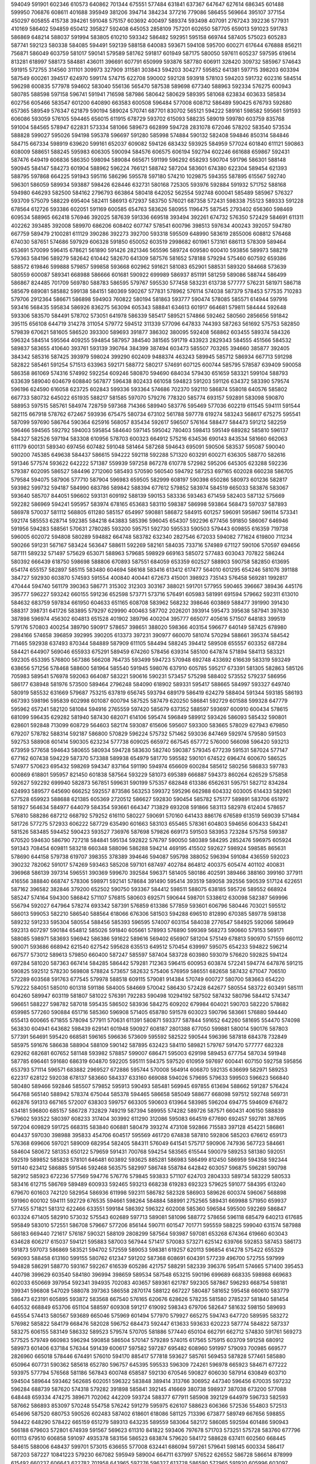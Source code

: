 594049
591901
602346
610573
640862
701344
675551
577484
631841
637367
647647
627614
686345
601488
599950
706876
608611
401688
395949
381206
394714
384234
377216
779086
586455
569664
395107
377154
450297
605855
415738
394261
591048
575157
603692
400497
589374
593498
407091
2767243
392236
577931
410169
586402
594859
650412
395827
592408
645053
2858109
757201
602650
587705
659013
591023
591783
586869
648214
588037
591994
583805
610210
593342
586482
592951
595158
669744
587405
575023
605283
587741
592123
580338
584085
594491
592139
588158
640083
593671
594108
595700
600271
617644
676888
856211
756871
586049
603759
581017
590141
579589
581762
591817
601949
587175
580050
597611
605237
597595
619614
813281
618997
588173
584881
436011
396691
607791
650999
593876
587780
606911
328420
309732
585967
574643
591915
572755
314560
311101
309973
327909
311581
303843
594203
304277
595852
641381
597715
398203
603394
587549
600261
394517
624970
599174
574715
622708
590002
592128
593918
578103
594203
591732
602316
584514
596298
600835
577978
594602
583040
556136
565470
587538
589698
677340
588963
592334
576275
600943
580785
588598
597158
596741
591941
716598
587986
580642
580629
589395
581068
623834
603633
585834
602756
605466
583547
601200
640890
663583
600508
596484
577008
608712
586489
590425
676793
592680
657365
589549
576347
621879
590194
589024
570741
687701
830702
565121
594222
589161
598582
595661
591593
606086
593059
576105
594465
656015
611915
678729
593702
615093
588235
589019
599780
603759
835768
591004
584565
578947
622831
573334
581066
589673
662899
594728
2831078
672046
578202
583540
573534
588828
599027
595026
594198
595378
596697
591280
585998
574884
590132
582408
594846
850314
584846
584715
667334
598919
639620
599161
652037
609082
594126
683432
593925
584959
577024
601840
611121
590863
608009
588651
588245
595983
606305
590094
584576
606575
606194
592794
602246
661688
659867
592431
587476
649419
606836
586350
598094
589084
665671
591199
596292
658293
590704
591796
586301
588148
590945
584147
584273
601904
588962
596224
766121
588742
587204
583601
674380
622304
589454
621393
588795
597868
664225
591943
595116
586296
595578
597180
574210
1029875
594355
587895
615567
592740
596301
586059
589934
593887
598426
628446
632731
580168
725305
593976
592884
591932
571752
588168
594980
646293
582500
584162
2796793
663864
580418
642052
562554
592748
600041
585489
585967
576327
593709
575079
588229
695404
582411
586913
672937
583750
576021
687358
572431
598338
755123
589333
591228
678564
612726
593386
602051
591169
600585
654763
583626
580955
1196475
587545
2793402
656360
598469
609534
588965
662418
576946
392025
587639
591336
669518
393494
392261
674732
576350
572429
584691
611311
402262
393485
392008
589970
686206
608402
607747
578541
600796
398513
597634
400243
392057
594780
667759
589479
2100281
611129
390286
392273
392700
593318
595509
648990
583619
2855006
608812
576468
674030
587651
574686
597929
606328
591850
650052
603519
2998682
601961
573161
686113
578309
589464
653691
570099
596415
678621
561890
591426
2821346
565596
589724
609580
600410
593856
589973
588219
579363
584196
589279
582642
610442
582670
641309
587576
581652
578188
579294
575460
607592
659386
588572
619846
599888
579857
599858
593668
602962
591621
581083
652901
588531
589320
584668
573639
580559
600087
589341
668988
586666
601681
590922
699989
586937
851191
581259
589086
588744
586499
586867
824485
701709
569780
588783
586595
579767
595530
577458
583231
613738
577777
576231
581971
586718
585679
689081
585882
599138
584151
580369
590267
577831
578962
576114
574038
587379
578453
577535
710283
579706
2912364
586671
586898
594903
760822
580194
581863
593777
590474
578085
585571
614944
597916
593416
568435
595834
586926
836275
563094
605343
588841
634613
601917
664681
579811
584444
592648
593306
583570
584491
578702
573051
641978
586339
585417
589521
574866
592462
580560
2856656
591842
395115
656108
644719
314278
311054
579772
594512
311339
577096
647833
744393
587263
561692
575753
582850
579839
670621
581605
586520
393300
589693
391877
386302
380095
592408
568862
603455
589374
584326
596324
584514
595564
409255
594854
587957
384540
381565
591719
433923
2829343
584555
451566
584532
589837
583655
410640
393761
593139
390764
384399
387494
603473
585507
703265
394660
385877
392405
384342
585316
587425
393979
598024
399290
602409
9488374
463243
589945
585712
586934
667713
591298
582822
585461
591254
571513
633963
592171
588772
580217
574691
607125
600744
585795
578587
639409
590058
586358
861069
574316
574992
592254
609246
580870
594690
684034
579430
651659
583321
599104
588793
633639
589040
604679
608840
567877
596438
802433
661058
594823
591203
591126
634372
583390
579574
596196
624590
616058
623725
602843
599336
593364
574686
702370
592110
586874
558018
640576
585802
667733
580732
645022
651935
588217
581585
597070
579276
778320
585774
693157
592891
583098
590870
588953
597515
585761
584974
728759
597368
714366
589940
583776
595469
577036
602219
611545
594111
591544
582115
667918
578762
672467
593936
675475
580734
673102
561788
597778
619274
583243
568617
675275
595541
587099
597690
586764
590364
625916
568057
835434
592617
596507
576164
588477
584473
591212
582259
596466
594565
592792
594003
595854
584640
597145
595042
780403
598413
595149
689282
585810
596137
584327
582526
597194
583308
610956
578703
600323
664912
575216
634536
690143
843534
581660
662063
611179
600131
589340
697456
607482
591048
581464
587268
594643
695091
590506
583537
595087
590040
590200
745385
649638
584437
586615
594222
592118
592288
571320
603291
600271
636305
588770
582616
591346
577574
593622
642222
571387
559939
597258
867278
610778
572982
595206
645305
623288
592236
579387
602095
586527
584496
2712060
585493
570590
560540
594792
587253
697165
602028
660238
586705
579584
594075
587906
577710
587904
596983
659505
582999
608197
590398
650286
580973
601236
582817
593982
599732
594187
584990
683786
589842
588394
677612
579852
583974
584519
665033
583876
583067
593640
585707
844051
596602
593131
609192
588139
590153
583336
593463
671459
582403
587132
575669
592282
586969
594241
595957
583974
678165
653683
583110
598387
586998
593864
568473
597037
587893
586978
570037
581112
568805
611280
585157
654997
590881
586872
584915
601257
596091
595867
596114
573341
592174
585553
628714
592385
584218
643883
585396
596045
654307
592296
677456
591850
586067
646946
591956
594283
588561
570631
2780285
593200
595751
592730
595533
590503
579443
609855
616359
719738
596005
602072
594808
580289
594882
664748
583782
632340
2827546
672033
594082
771624
619800
711234
590266
591231
567167
583424
563647
588611
592269
582161
584035
733716
574989
671127
590106
570597
694656
587111
589232
571497
575629
653071
588963
579685
598929
669163
585072
577483
603043
707822
586244
580392
666439
618750
598698
588806
670893
587551
684059
653359
602527
588903
590758
582850
613695
654174
655157
582897
585115
583480
604694
586168
583416
613412
617477
564010
601295
654246
581076
391188
384727
592930
603870
574593
591554
400840
400441
672673
415001
398923
735143
576458
569281
1992817
470444
594740
561179
390363
586771
315302
312303
303167
388021
591701
577955
590465
396667
389436
445176
395777
596227
593242
660155
591236
652598
573771
573716
576491
605983
581991
691594
579662
592311
613010
584632
683759
597834
661950
604633
651165
608708
583962
568232
398646
603869
588477
391990
391430
588317
398731
641726
583895
579297
629990
400463
587702
2026201
393914
595473
395638
587941
397630
387898
596974
456302
604813
651528
401902
389796
400204
395777
665077
405616
571507
648183
399519
579176
570803
400254
389790
590917
578657
398651
388020
598366
403154
596677
640149
587425
678980
2984166
574658
396859
392995
390205
613373
397231
390977
660070
581074
570294
588661
395374
584542
711465
592938
637493
870344
584889
587909
611105
584494
588245
394412
589508
655557
603352
687284
584421
644907
569046
655933
675291
589459
674260
578456
639314
585100
647874
571894
584113
583321
592305
653395
576800
567386
566208
764735
593499
594723
570948
692748
433692
616639
583319
593249
638656
571256
578468
588600
581964
585540
591945
598076
637910
605785
595217
673391
581305
582863
585126
705983
589541
576978
592063
664087
583221
590616
590231
573457
575298
588402
573552
579237
586956
586177
638948
581976
573500
589464
2796248
584090
618902
589331
595417
588665
584997
593327
649740
580919
585532
631669
579687
753215
637819
656745
593794
689179
586419
624279
588404
591344
593185
586193
667393
598196
595839
602998
601087
600794
587525
587479
620250
586841
592729
601588
599328
647779
595962
657241
582120
581084
594916
2765559
597420
585679
637352
588597
593697
600910
600434
578615
681099
596435
629282
581940
587430
682071
614106
595474
596849
589912
593426
586093
585432
590801
628601
592848
713099
608729
564603
582174
593087
615606
595607
593300
583665
578029
627943
679850
679207
578782
588314
592187
586800
570829
596224
575732
571462
593036
847469
592974
579580
591503
592753
588908
601414
590305
623234
577738
609025
665972
667545
657772
576000
566098
596420
593213
673959
577658
594643
580655
580934
594728
583630
582740
590387
579345
677239
591531
587024
577147
677162
607438
594229
587370
573388
589938
654979
581770
595582
590101
674522
696474
600670
586525
574977
570623
695432
598269
594347
837164
591190
594974
656609
600284
585612
580256
586833
597783
600869
618801
595957
821450
601838
587564
593229
581073
695389
666887
594373
860264
626529
575858
592627
592292
699940
582873
567851
599631
590199
575357
682848
613386
6562631
595751
582712
834284
624993
589577
645690
666252
592557
873586
563253
599372
595296
662988
604332
603005
614433
582961
577528
659923
588688
621385
605369
2720512
586627
592830
590454
585782
575177
589891
583706
651972
581927
564634
584977
644079
584354
593661
664347
713829
693208
591866
583113
582978
612404
578657
576810
588286
687212
668792
579252
616110
580227
590691
570160
641433
886176
676589
613519
569039
571484
581726
577275
572933
606222
587729
635490
601663
583103
655465
578361
604803
594656
606433
584241
581526
583485
594452
590423
593527
736976
587698
579826
669173
591503
583953
723284
575758
599387
670520
594630
586790
727218
584841
595134
592822
576797
590050
580389
584295
2852476
596975
605924
591343
708454
609811
583218
660348
588096
586288
594214
469195
415502
592627
598924
598585
865631
578690
644158
579738
619707
398355
378389
394646
594087
595798
388052
596394
591084
436559
592023
390232
782062
591017
574269
593463
585208
597101
687497
402784
864812
400375
605474
401102
400831
396968
586139
397314
596551
390369
599670
392584
596371
581405
580186
402591
389466
388160
399160
377911
416556
388840
668747
578306
598971
592141
578684
391490
595414
393519
589058
392556
590539
517124
622651
587162
396582
382846
379200
652502
590750
593367
584412
598511
588075
638185
595726
589552
668924
585247
574164
594300
586842
571107
576815
580603
692571
590644
598701
5338612
630098
582387
569996
556794
592027
647964
578274
693342
587391
576859
613386
577859
593601
606796
580446
703021
595512
586013
599053
582210
586540
588564
618066
676306
581503
594288
696510
812890
670385
589778
598138
589232
591233
595304
580554
588456
585393
596595
574007
603154
584038
2776547
584925
592066
589649
592313
607297
590184
654812
585026
591840
605661
578993
576890
599369
568273
590660
579153
569171
588085
598971
583693
596942
586386
591622
589616
569402
656907
581204
575149
678813
590970
571559
660112
590071
593686
668942
621540
627542
595628
635513
649512
570454
639997
595075
654233
594822
596214
667577
573012
589613
579850
660400
587247
585597
587404
583728
603980
593079
576620
592825
594124
697284
581020
587363
667414
584285
586442
579281
712363
596415
600953
603874
572241
594774
647876
591215
590825
592512
578230
569808
578824
573657
582632
575406
576959
586551
682658
587432
671047
706510
572289
603568
591763
677545
579978
588518
609115
579081
914384
570749
600727
580700
583663
654220
579222
584051
585010
601318
591186
584005
584669
570042
586430
572428
642677
580554
583722
603491
585111
604260
589947
603119
581807
581022
576391
792283
590498
10294192
587502
587432
580796
584412
574347
596651
588227
598782
587018
595435
586502
583936
584275
609202
679984
604021
590703
582220
578682
659985
577260
590884
651716
585360
596908
571405
658780
591578
603023
590796
583661
576880
594440
655413
600665
671855
578094
577911
570631
611391
580871
593377
587844
591652
642260
581695
554470
574098
563830
604941
643682
598439
629141
601948
590927
608187
2801388
677050
599881
580014
590176
587803
577391
564691
595420
668581
596165
596636
573609
595592
582522
590544
596396
587818
684378
732849
585975
591676
586638
588904
588109
590142
587895
632423
584110
589821
579767
591470
577777
682328
629262
682681
607652
581148
593982
578857
599007
686471
595003
629198
589453
677754
587034
591948
587785
696461
591680
686319
604870
592205
595111
594375
597520
610959
597697
600441
607150
592758
595856
653793
571114
596571
683882
2969527
672886
595744
570008
564914
606870
592135
636699
582971
589253
622317
628122
592038
678137
583660
584337
633160
669088
594026
579695
579633
599503
596623
566840
580480
589466
592846
585507
579852
595913
590493
585481
569945
697855
613694
588662
591287
576424
564768
565140
588942
578374
675044
585378
594465
586658
585049
588677
668098
597512
592748
569731
662876
591313
667165
572007
638303
599757
663305
590603
613964
583985
596204
694775
594609
676872
634181
596800
685157
586728
732829
749219
587394
589955
574282
589726
587571
660431
406150
588839
579602
593522
580397
608233
317404
303992
611290
312086
595083
664519
677690
692457
592781
387695
597204
609829
591725
668315
583840
606881
580479
393274
473108
592866
715583
397128
454221
586861
604437
597030
398988
395833
454706
604517
595569
461720
674838
587810
592806
585203
676612
659173
576368
699606
597021
589009
682954
582405
584311
576049
641541
575717
590906
747936
567723
584661
584604
580672
581353
650122
579659
591431
700768
594254
583565
615544
590079
589253
581380
592051
592519
589852
585828
578101
646481
603892
593625
885281
586983
586499
812450
586959
594358
592344
591140
623412
586885
591546
592468
563575
582997
586748
558784
642842
603057
596875
596281
590798
582912
585923
672236
577569
594776
576776
579845
593833
571107
624703
2804333
589734
583229
580533
583416
612715
586769
589489
600933
592465
593213
668238
619283
692323
579625
591077
584395
613240
679670
601603
742120
582954
586936
611998
592311
586782
582328
586903
589626
600374
596067
568898
591960
600102
594111
592729
676535
594661
598264
584884
588991
2752565
589431
669988
571950
659937
577455
571821
581312
622466
633551
599184
586392
596322
602008
585360
596584
595500
592269
586847
603324
671405
582910
573032
575543
602689
597713
589081
581096
588772
578656
596118
685479
640213
617685
595849
583010
572551
586708
579667
577206
856144
590711
601547
701771
595559
588225
599040
631574
587988
586183
669440
721617
576187
590321
588109
2808299
587564
593987
597081
653268
674364
619660
603043
634628
606217
615037
594121
595883
587003
567944
571417
570083
573271
625142
639766
592853
587453
586173
591873
597073
586869
583521
594702
572559
589053
598381
619257
620113
596854
614278
575422
655329
569093
588458
613160
599155
580762
612347
591202
587368
608691
604391
577239
496700
572755
597999
594828
586291
588770
593167
592267
616539
605286
421757
588291
582339
396376
595411
574665
571400
395453
440798
399629
603540
584180
396994
398659
589534
587548
653215
590196
699689
668335
598988
669683
602033
650669
397954
592341
394935
702083
403657
589361
621787
592305
587867
596293
668754
598181
399341
596808
547029
588078
397363
586558
2870174
588122
667227
580487
581652
595458
660610
583779
586473
623191
605895
593872
583568
667540
576165
620676
628626
578235
581580
2785237
581840
581454
640532
668849
653706
651104
588597
609308
591217
619092
598343
679706
582647
581632
598150
589693
645554
574413
580567
593689
665046
575969
601494
577970
579927
665275
594743
647720
589595
583272
576982
585822
584179
668476
582028
596752
684473
592447
613633
593633
620223
587774
584822
587337
583275
606155
583149
586332
589523
579574
570705
581886
577440
650104
662791
662712
574830
591761
569273
577525
579749
660983
596294
590858
586504
570147
579289
574015
617565
575915
603709
591258
680912
589973
601406
637184
576344
591439
600617
597582
597287
695482
608960
591997
579093
700985
669577
2826960
665018
578446
674491
576010
594170
885417
577818
593627
585761
569453
587828
577461
585880
650964
607731
590362
585618
652780
596757
645395
595533
596309
724261
596978
665923
584671
677222
593975
577794
576568
581186
567843
600748
658587
592130
670546
590827
606030
587914
630849
603710
594504
589644
593462
562685
602051
596322
583848
389414
313766
306952
447340
596456
670035
597232
596284
688739
587620
574318
579282
391898
585841
392145
416669
380738
598937
387038
673200
577088
648448
659334
474275
389671
702062
442209
593724
588377
677911
585908
392129
644979
596733
582593
587662
586893
853097
570248
554758
576242
591279
595975
626107
588623
606366
572536
554803
572513
654696
587520
680753
590526
602483
587402
618601
618086
581125
713396
673877
589749
667656
598855
594422
648290
578422
665159
651279
589313
643235
589559
583064
582172
586085
592594
601486
590943
566188
679603
572801
674939
591567
569623
611310
841822
593406
797678
571703
573251
575728
583760
677796
601113
679510
606858
591097
4935378
583156
586523
683874
579620
584172
588628
637411
602560
668445
584615
588006
648437
599701
573015
636655
577008
632441
686094
597261
579641
598145
600334
586417
587203
587227
10841223
579230
667082
595949
589004
664711
637997
576522
626552
586728
586614
878999
615492
660237
606643
622782
701958
643965
597276
596327
613728
586590
572965
591920
605996
603097
589991
575704
594645
596216
595219
580094
595196
601041
591035
666399
598737
591968
669706
578919
591066
584807
596816
580600
606991
596582
592652
582614
660019
579171
583105
592902
594730
663184
586000
584380
600254
597837
580202
576299
565820
576288
600590
591565
593933
583483
592293
585547
740787
592419
683028
585402
597307
588148
586142
577733
605245
596095
581736
582025
612245
594609
855059
589855
575563
579109
570551
571602
620018
596757
586977
578851
599231
597245
585697
584985
604651
611614
585625
580847
568710
590413
588553
597921
579760
599017
582246
632893
599053
605888
658764
589925
587689
588764
632538
580140
648453
585985
583694
581487
601946
588179
686872
576622
574342
577283
661916
599384
600455
580279
590415
580091
593550
3030056
585203
665059
581731
601200
3017633
599690
579489
594116
590076
588590
595669
591901
632664
599448
592437
590608
667895
665118
592498
664377
584609
584164
596088
571192
570237
730448
572585
589750
633150
591624
569342
663208
596818
594311
587862
588232
590004
587695
588929
590937
582644
585607
597160
584805
586432
582891
586841
596401
588258
647511
655038
578055
582007
611476
589014
661302
575630
575030
593856
669449
585568
590220
592590
605775
595610
605823
589451
582503
586142
807087
584316
2816100
583429
588006
605139
595237
578873
569942
593766
591266
591177
1357262
644088
881997
578201
584977
594781
665540
581606
581996
604072
584473
589150
591482
592668
581549
587230
856571
604815
655534
585152
666612
590294
590256
597873
669027
595014
730559
582940
593305
576607
572786
567605
581063
625413
576283
585352
669288
585023
590994
574310
574609
612527
575732
608886
590482
635981
596410
586278
640191
587055
590817
579052
597242
643618
597873
857533
576864
573694
583933
572354
582467
595185
583275
598834
587247
582730
598335
594457
593938
665110
561785
610169
577008
578723
637378
575444
573905
584664
577021
577934
579240
597055
591997
588559
592131
595734
598608
602066
711736
619979
608375
613841
585990
577684
600215
659988
580729
584581
605780
582737
579533
601634
656440
588852
596190
684635
591665
600472
584391
589336
589354
591310
575182
578587
393824
593203
605075
388104
583701
590150
595049
590205
601316
397968
677896
588435
593651
585738
587422
579569
592702
586533
575373
572914
658278
577052
594326
696173
588188
598554
578535
638972
573578
576347
630064
792787
565279
574588
597307
590382
596525
584946
582554
592009
580585
587759
565608
569558
574683
610349
562816
587888
655329
579502
674676
609135
693453
647622
597888
628352
664608
680398
596001
583118
590400
583197
567141
683802
594093
570965
582428
623832
588600
595957
588425
638303
593794
592671
619174
575398
569415
588803
583722
695186
585018
623258
591064
584244
626343
578316
592295
601799
592583
678523
586026
663629
585016
582799
594015
676595
591809
593784
605401
686738
593656
601310
597104
665841
603334
605347
582465
578322
563280
2716992
578975
617505
746370
585334
577690
582254
615217
576776
598549
590388
591012
575161
594831
600568
604442
586096
569217
745657
591171
596109
587063
592758
590217
577365
2796738
589728
593287
582655
571662
578739
581649
578682
642137
677023
646797
590413
585129
575226
583288
589819
571469
595137
568196
597369
588615
587409
588381
646671
584234
585016
594633
678651
574843
581722
597252
396188
600622
404257
595628
599415
602488
395897
395626
385716
622985
678049
586330
400768
413142
663138
395813
590009
631309
598811
608429
637457
605168
406078
596796
397967
398625
447038
581955
575560
669559
448137
395316
594026
593900
2782932
580104
585033
594311
593961
599860
584264
646802
590137
659263
590066
763267
575522
654884
591618
654546
390362
590081
690982
501074
391325
388848
400084
410107
439648
596767
594342
390008
382608
423653
587957
588503
704607
577723
569837
573112
567005
577034
563737
580264
571456
579760
598153
592601
626991
654560
581006
572469
593336
660834
584000
576126
583997
584707
577474
627246
594813
579973
589384
584825
620985
595974
623558
582922
590392
593229
604211
574387
590148
571960
579233
666046
599642
596040
579906
593185
597050
582089
621234
590248
625590
586237
600717
602295
652314
575131
582081
567213
752917
594553
578203
580169
587126
595823
583267
660121
592581
585574
685849
584373
585821
589600
599318
591305
590786
657442
582073
587232
589068
841073
612278
595910
569968
587214
602491
688032
593789
582006
593642
576795
576674
571024
571616
593445
595217
587502
593398
642746
600685
634634
585676
596947
579425
655856
590320
595715
621566
588075
586080
597413
590305
650310
594260
575301
588523
568407
607613
589822
581719
579436
579116
606271
605430
592323
591683
598577
564189
590058
588253
599400
639676
594319
592378
586188
582732
615142
583362
587227
611980
591953
584195
581845
587034
586842
572781
598055
598903
627871
605895
588795
666496
588116
673385
592827
641397
591655
660294
583228
579230
581389
595684
575437
603702
588214
577959
581272
577502
603599
594874
579276
616062
596101
587222
591811
582927
597567
645349
590230
621345
590426
588407
588224
600835
584418
851325
584638
587950
591557
590050
580543
603473
689171
584238
567349
590107
647998
569234
636361
584416
582982
641132
589837
594709
585278
590387
586182
586366
592092
584694
612929
694196
588415
612705
592686
572544
582226
704044
412143
399470
662269
610486
400567
390766
385113
588376
596314
602034
394726
397716
591874
573577
618197
401689
390977
392144
594260
397940
454933
391368
595499
576078
395671
389924
589849
392525
608408
407347
619018
416025
588638
592495
2867518
398194
1927185
597060
697849
584208
398375
592626
640006
599541
598618
588708
583210
580649
823994
404146
402531
572971
397899
569870
576321
574596
497328
596083
392094
589012
398882
670461
614090
591377
599729
589693
734611
584329
2861755
580374
394426
595805
751896
403174
585650
581289
449841
592588
574699
575200
667149
399794
603108
612671
577787
575663
664476
591210
576743
594023
583768
579085
594057
585877
652770
580719
582330
604435
657697
583568
595075
588909
595504
577118
586471
576540
579795
602823
582871
578877
594358
646027
617061
592609
671647
658021
586710
595106
596409
655488
577003
576222
593988
652279
586008
586941
589618
587914
672462
589055
575615
595252
581994
637676
595592
602406
594242
652245
581966
611401
598981
585645
1228356
590771
589199
576283
585712
696091
594088
653379
576244
568918
610375
598775
593694
572524
562675
599210
696492
588839
575100
587533
586255
588968
622224
587186
750376
588474
595991
597189
662408
582475
582346
589660
589621
590719
595301
597818
607647
590582
592902
2869925
587152
575964
596345
564192
597332
655539
588036
595645
647730
590230
673568
593822
603419
673848
696950
600518
591372
582940
592102
577980
594905
663702
579629
593581
584772
6275119
577100
592954
706950
574784
628481
582223
575167
602920
585434
575308
603057
593349
585905
575545
637095
681176
582174
573284
590187
593152
591503
660988
606137
592018
589746
585078
589780
678857
585003
593868
582979
626359
597355
587615
583285
596022
587656
608140
593280
587270
714098
576391
650887
586602
572210
649242
587528
603813
596144
593342
581549
597518
595258
696651
591809
704497
591619
580454
606024
589734
583100
575779
581117
631700
592104
590109
586065
588993
590690
892139
585090
617531
591336
587144
603221
584002
589547
614222
591120
631551
586332
573979
568324
615962
583750
600084
588659
621162
596450
613021
658687
591812
595265
666897
589619
608755
595532
716786
572498
692038
569905
575532
585633
569785
581194
653989
630113
580140
614188
580052
574084
716742
590300
668335
577964
616482
684890
615258
597644
592794
2869434
574583
592149
680791
586762
601313
601100
679254
579587
591596
687703
592441
652644
580364
584743
638293
600503
654850
579356
597129
601097
652240
591709
580538
579065
633469
577227
599377
647645
577795
579690
599262
588882
572261
743179
588852
633091
603404
721397
673601
582945
592293
571099
583612
590552
587726
577587
588006
674259
585514
643302
583018
572547
617878
578304
690107
570651
591298
568088
586352
596952
590244
586566
587622
683226
1188154
594810
586736
581444
601581
690043
720756
593650
588345
595091
580829
579690
583231
583743
591035
632368
589994
698601
579916
595455
583678
584599
2875256
598957
600460
603347
595456
576540
601123
573639
591614
593213
563197
582177
575578
579642
559975
654475
600113
592766
628236
596186
593483
652608
619175
640356
595404
588495
597500
593674
591118
563884
594517
672354
704113
761341
593491
614312
591375
588076
596437
575813
606988
394750
382373
382959
398997
399957
388937
385344
589081
598222
592182
667787
596826
305964
598567
307838
371901
610212
571813
572627
580906
583891
586489
585015
593316
589533
645401
600560
604931
572703
572927
623890
854835
602321
604206
667237
629388
584236
598732
595322
589808
577111
577453
691668
698369
597530
597199
591698
590199
611128
639172
615528
578664
976369
593440
918079
577674
892103
575643
596890
647717
573786
592349
614247
577818
581910
603651
591755
709689
591246
602280
601082
592085
592475
588829
588356
580516
593743
831294
595926
593120
589515
593143
628583
609348
696058
581709
578417
585491
586155
593401
680202
575548
599225
599272
591410
590114
587451
648206
590678
658916
606201
590773
585545
588980
595443
656833
575180
599845
649705
591477
601434
592243
705839
578770
608850
596175
595093
674596
579744
585057
583514
586252
594079
595082
696914
585283
588839
584655
656758
575112
604630
588330
605857
594396
658972
570539
574897
588667
686726
647023
564282
2780074
600064
577023
593239
575687
598266
589978
724225
573775
595926
584984
581636
582878
735347
596409
678883
577772
589901
580747
577600
579217
599654
578634
588420
600524
578507
645187
578602
578090
657432
588584
587301
595376
597860
593771
589297
671424
587103
593632
594267
616618
585522
587206
590046
590819
642857
606624
588307
582773
597294
600064
586275
2803325
604494
597687
589878
584979
606512
584116
633955
592159
577517
577461
589006
595630
589868
677970
592594
585730
595165
586375
582112
587718
591333
585216
613062
585152
571703
577301
3349005
635834
593738
596422
667669
589498
603838
585807
663393
578126
570893
590132
566460
582122
594849
600770
644817
579906
579949
566525
631445
676651
594313
588607
657661
575040
594335
588636
589117
578628
636323
589014
621529
583527
695122
631527
594188
586368
586859
578482
672541
569440
587893
585941
671508
575735
603646
590287
585443
658944
2827299
577872
588556
594264
586044
711250
589371
579572
572807
596932
3856644
573220
585481
649736
594805
584576
592717
604301
7397645
587757
594594
651207
584735
589826
22337874
590107
586386
581374
585669
631602
615752
585771
591601
656388
591717
588628
585082
651356
592557
584671
591704
585115
575352
631229
581238
585699
591822
567401
568311
658268
606762
585247
593627
621193
578204
2826246
588803
580233
586283
586667
571638
684643
598525
580451
589526
583691
657599
564092
582200
703874
572243
576640
583169
560484
589886
594942
673596
594540
595651
575051
730574
567396
687754
2827854
583768
666684
603234
592660
584432
595335
589413
587638
585910
581223
584683
579083
575128
587052
703178
572933
589009
585555
585010
587319
588194
593030
637462
583123
662099
593385
608125
589940
669158
581917
597940
592987
646280
585429
580811
594840
584997
574455
584164
652376
594828
744763
582397
671117
587058
646094
588819
595085
594201
583830
588255
589976
569646
679619
626968
581117
594736
589588
679196
592524
584056
579124
613217
584830
574406
596751
599860
663586
586807
717910
676504
661335
599238
588788
588163
3005136
579654
578805
582410
586365
654452
585609
604638
581950
596271
582580
605615
738993
602358
595028
584987
589168
579464
589947
585067
589884
452561
389845
767592
598997
394203
589543
400918
414179
391982
395568
391391
598587
610252
396716
601938
596302
595075
585335
615922
372711
577024
593180
576697
400616
586026
592598
576126
399650
585144
392685
393118
389033
388271
388857
593349
589387
660734
583558
598598
517759
594445
396223
587006
392162
593061
401810
595106
594047
592082
588631
2852524
580934
803022
571818
589827
660539
575414
573732
570988
659422
581888
587057
591873
641417
585588
578658
572827
587530
587515
570369
596710
701378
610226
588960
592490
581642
733160
697091
591590
597654
586082
568982
592810
596263
598688
586479
590603
584232
2828453
622180
626803
674545
590182
570039
589549
581821
649789
588271
576488
602964
616763
589932
747493
590266
591950
591002
2865577
599089
595404
587682
668602
568661
587203
586622
594875
586573
591223
583020
571318
568409
591942
598965
604630
597592
859808
591879
590704
650111
590973
597153
668234
580677
598426
603247
590575
585918
597420
587142
643613
594720
590446
599832
648720
576563
577504
582850
571037
579929
592658
584850
585576
591084
588174
592740
589582
597237
616593
601455
617804
581513
584432
2885788
582215
597116
574115
569803
572061
654691
560109
640895
591334
606844
587399
587743
589080
664969
575319
579137
592779
588683
580858
574704
585440
589050
572380
592143
623816
602154
589520
597638
604558
591451
585640
610426
576252
589888
576272
598793
582876
571225
572233
565843
588245
692342
601002
595980
690529
587139
603157
670377
588201
587468
574339
603075
576028
645586
584458
596813
582541
585514
589420
911558
589158
588197
592491
577378
582148
582925
677268
585301
579289
637567
575715
575779
601362
594938
636033
590835
595301
704698
590125
594915
668208
586710
596283
589006
582225
586090
726043
590189
592961
588261
583931
603154
627912
2806948
687724
595044
587258
601750
594036
593480
658006
572369
579793
579739
575825
594913
592205
591331
579572
576808
599014
583092
599318
590382
602198
671218
590907
676769
591655
582527
577111
656650
614496
573771
622127
599292
579556
663485
675499
577054
668972
583846
594784
837082
581554
628927
588587
638314
687122
591249
581658
587397
584252
881938
563387
645277
594475
593170
600876
581940
571862
584887
591637
582364
608007
587792
591755
583074
589979
583874
591542
588602
602066
593748
801916
582863
573259
577003
616003
581958
608562
597065
664837
643814
589651
601026
580644
601329
637992
589957
598459
651747
589791
589706
580824
647452
577471
579122
669343
693051
607027
579656
604643
584755
595224
636272
566674
737051
658473
580415
576990
584079
592824
583969
571032
578371
577062
578268
609467
594864
591282
578525
588574
575804
672213
589281
586340
593671
599528
595895
599608
567021
575504
2840259
598930
586628
606052
574135
583434
581600
711823
565159
704117
698169
610454
578381
590678
580549
690127
598654
593627
607417
690974
733071
584858
586234
2722423
597191
591922
592243
596638
587564
594861
593066
614471
581127
635680
664172
2847485
577906
579942
578430
668283
571716
586159
588258
663290
584108
585347
593679
582068
642433
588042
603064
592321
584149
589633
670127
583329
694419
575612
581814
635022
572965
588713
592642
631383
584005
616518
586666
760755
588394
314631
692093
606253
313074
367566
310538
304888
306911
311327
619115
596962
579135
587095
598094
589272
626555
585548
604152
597703
839893
582627
601321
598839
588823
580449
589796
440477
679043
596196
579894
577046
591097
588759
593370
585355
587752
581675
583452
585903
602342
744092
593066
679415
579762
581781
637627
599695
399702
609010
434738
588646
597265
640185
586554
399552
590434
646998
413373
603591
410673
387450
398904
586528
392818
394054
581243
615510
604569
587184
591979
578569
589649
461983
585666
586672
395671
484531
590933
599280
678201
589472
391303
384663
397580
654945
432513
397758
1923204
688654
598479
645884
592999
587545
591662
575660
574969
643294
575743
599912
585758
588454
588580
591953
833356
540952
604193
397236
596883
580775
572125
591405
592035
573914
579199
665799
590559
582609
588893
608582
591747
586098
577605
662927
576344
598608
576885
736434
594502
581652
577703
700113
588371
720553
668263
656666
584832
590375
585450
592339
590899
595430
619033
665682
583023
606389
585155
594990
591544
661112
651621
594121
584578
597307
594170
584313
575010
583787
638146
584483
581377
575920
595446
621857
662747
585447
588757
653852
576116
590133
641263
587978
585129
574102
645729
596064
592800
612571
755111
589765
575750
584851
593064
659721
586075
2749844
594951
579942
687531
635745
657288
585630
624430
632677
581637
594388
573745
578505
594535
647364
587592
680714
583329
586713
588024
592904
587244
624289
3076082
579467
585329
629622
671182
590272
595860
591791
582169
571395
572976
588330
586157
593475
655506
591781
663750
612512
595080
583452
609318
593869
584661
607282
585674
588024
607971
611190
592771
684237
584921
578579
579597
575434
593237
608976
586168
586429
600272
673148
575995
572335
589505
593036
590868
599472
579932
704306
587023
579991
580174
593085
631813
584417
591505
677744
598616
662128
585843
601228
577782
578946
647151
591213
578057
691071
609454
588246
605132
581169
614810
611203
2777480
574496
579250
584969
595288
595201
596793
593756
579382
591840
683719
587713
601542
610249
607392
595805
669922
568836
569651
571660
591976
590420
575879
630370
594833
587644
592567
593609
676515
590341
591704
599726
602489
594977
596651
591367
586453
590542
587819
604579
595697
589523
595666
603072
586761
596212
575794
609164
584288
641990
582190
578973
582063
576738
595929
610413
586543
605419
587562
596638
655583
616726
572958
585959
594275
599899
581187
680484
584406
592442
604245
584390
589613
686664
682051
604682
623183
606238
596656
635073
591354
584429
578076
588083
575391
603334
596931
579603
596170
582973
582429
581387
587548
597248
589872
586149
593419
589664
588463
652418
585979
748530
595003
607600
608755
596520
578813
585725
589205
604080
603820
608912
594308
591150
613954
638108
590119
622376
581087
577437
579340
576132
594704
584062
843847
647175
587522
587299
635364
601563
587296
648506
567425
581204
597184
673131
587389
843038
573771
667604
598639
605479
581577
589171
572997
591038
594926
593465
577898
622276
599333
590246
624237
583860
592866
592629
578304
598505
623279
587150
583511
568502
577957
574843
591539
602689
583730
598667
635739
586630
667175
597721
463683
311302
606253
625186
842012
675707
318568
607595
315749
607150
864561
589271
575979
594023
402885
588387
629967
392520
586746
409156
601815
673002
586833
605908
590657
595024
591079
646460
690721
855028
578684
586134
676262
591523
588528
651292
602003
617282
588253
580333
572351
592622
586776
598762
581971
583832
582948
570813
590438
591891
582825
709203
628274
593539
580660
647871
586898
573066
580891
639838
590187
613440
581099
640952
609305
588795
584581
691341
607685
570448
599220
585231
576525
585324
576085
568592
665707
581794
579651
2762809
589760
582307
579836
652403
592143
578898
579173
839561
591141
579441
599030
673846
573297
580834
594637
586496
593013
592848
664508
572783
673452
604944
602295
590765
646167
654930
570335
568273
593882
572804
578456
586656
580605
670449
587540
586219
596936
626727
2968300
671693
591882
576185
581112
660505
587651
589012
594309
654135
584365
658928
695162
596944
581768
627706
594425
611501
458875
595131
592495
598493
581518
577080
583815
608508
694882
597832
693792
579006
651135
592866
599531
352108
597325
615073
577304
577365
593895
608261
634063
586537
630241
647241
583907
587034
633312
630506
601984
2768274
593850
722430
703191
273457
657833
586780
595823
666283
581128
589580
589595
673038
677641
588592
579446
591560
620064
269106
598616
635099
597368
593306
602753
590730
583501
585362
577293
258504
587676
657398
583678
622343
590403
253704
655328
261807
588240
258690
603939
604008
579006
635274
593386
607927
650556
591303
589430
593629
2963878
579451
603846
613643
628174
584609
569561
597474
620910
616127
604188
681027
588178
586409
587667
605921
605538
579453
625014
728098
578353
735524
590321
705724
618382
581297
606058
793250
593190
585905
618186
610904
2819067
593496
680179
598441
672927
599112
594010
269338
586550
614072
631343
617408
635873
597279
666069
596757
599395
603348
593683
596090
588140
689153
618264
591714
619195
605201
664761
610300
619251
591496
611066
587045
594471
590933
628511
585097
582220
583162
586551
585124
595422
703226
588325
2779066
571058
595383
582670
579965
584216
589014
582180
585242
593357
744781
596934
620355
615713
605973
602823
623585
595752
591689
580273
593871
608755
591105
600786
586795
591519
588847
581532
590685
437967
612126
414636
390290
380302
391445
590207
395261
389636
598598
600215
613911
697435
2751757
417290
393118
405969
406064
389937
392705
249867
471160
604111
572590
400338
448765
467131
664465
630193
263384
613276
399309
391600
389261
391397
388673
678713
589166
386921
387480
396574
391841
400722
392734
247962
276949
401515
389645
594740
402994
595505
588214
592853
595721
588276
599968
595866
582200
657838
407669
397860
396965
594808
2852673
715618
584440
570090
648640
571204
688554
593197
569391
594218
581881
576088
581922
590343
657098
602359
573724
594738
575697
577299
606319
661623
581117
382361
396007
584997
588760
388603
656195
390510
589132
587093
597716
393618
407571
605544
591828
617929
587340
570337
638583
568685
632330
393388
637895
581886
565889
405557
586270
386986
406872
594353
399049
412155
610963
601272
582961
584059
706132
601686
605996
656355
709383
257532
595316
596081
658088
2899031
607335
612190
629542
598416
620830
602578
599742
271206
274818
258526
608663
602401
467840
248732
596345
592110
247871
622337
247905
629529
656072
407192
588335
251838
400783
585949
572212
399149
591203
593008
580255
583256
593480
311750
603365
325939
308157
310967
302111
306064
313371
654941
598001
315828
308536
306800
664545
634958
602517
575928
621015
389861
407408
623016
422848
585427
607690
396533
582339
610836
585059
388536
462680
650857
598040
637172
414619
613381
601275
682275
591699
688120
704203
518290
592966
590855
404015
674879
675224
468749
394123
416866
590415
583750
410352
603077
988776
580935
595815
588600
839022
574396
589960
578006
595728
601964
592015
659479
575759
688194
569806
750945
590763
587080
572637
631087
573930
569484
593298
677158
568062
680012
576383
592843
242814
593710
589001
691105
594167
635238
617506
272148
620102
832315
589747
606746
585404
642299
251003
587862
597335
589623
575005
590608
588361
597278
834585
602779
586144
657224
668136
254815
666499
617624
666468
700748
592210
592817
243912
619727
615348
578060
595874
587345
600133
598912
588124
238196
590076
586139
596705
592295
592033
592611
754817
589335
675159
598903
590611
593499
647583
574303
592385
596597
613024
614507
589863
580968
588425
590392
578679
2752213
586702
588968
729830
566592
566012
610598
671953
661788
589222
592460
600418
662099
589142
581146
589261
593887
580343
230676
593606
587584
638619
610203
588976
610298
698701
614417
582004
588832
582869
660931
585329
582434
249958
642070
592866
590578
576545
580286
683949
570530
584126
646802
588973
587934
636922
574143
575113
671433
585931
587284
590277
570708
640332
583277
569314
585067
571883
579513
590042
585561
590352
697163
575833
592071
579576
495011
396027
627215
641877
579065
615952
586113
415728
393067
648115
609177
395070
591035
400478
584622
600750
417804
388443
527637
590397
395803
578199
580151
584049
604041
570235
741865
583030
654077
625819
642163
580981
578675
574987
572904
574447
433752
248616
588593
398795
438123
688202
411198
1957660
397538
400342
589636
627811
394932
693370
602655
400386
694839
725837
631713
586628
390852
588499
573562
573948
594915
645694
576820
402600
592444
397497
607001
664732
661166
578520
389070
407728
400687
395150
397792
454969
393065
398161
388991
383732
391135
391068
386532
390006
399415
392317
389319
385236
588125
574593
394306
659049
409511
394222
464650
438831
404156
682406
2043857
618130
248942
487739
383217
388964
607770
394234
590169
387805
384137
380902
393545
387470
589053
579521
596880
401183
387079
406661
390171
401582
389172
483012
386420
610231
393122
391425
388075
393624
621705
395045
595312
593812
400625
242368
395223
672041
574048
584195
625066
609022
409505
624318
416983
416216
626241
610979
616142
595170
581559
720399
618936
595455
604196
736602
590801
231691
587746
582413
630123
681115
581053
249228
676180
597232
599178
594506
575864
580773
600596
593306
576308
599145
698398
2834326
579790
580999
598644
607572
683066
607585
584251
589251
571768
595450
578895
620442
655455
578854
3117808
600174
576412
692092
617680
634430
595754
266704
602264
663341
601976
614551
654102
591017
264210
617442
604692
623551
600318
592076
589528
619958
271337
623780
610660
610648
684195
626207
226521
229019
225173
211574
223452
224285
224396
227966
282806
223199
222700
222129
259870
257303
260176
593095
266714
600257
648453
275448
1546327
608971
616179
268583
603638
321864
365056
316266
422691
323787
324779
332959
544030
311718
1617887
309672
358886
307767
308544
301610
307242
309964
314168
302581
322975
318279
309626
310317
315719
303538
311714
477139
330069
310964
325515
314480
318949
310927
314112
475172
317233
444272
448956
313950
453370
368117
336972
315305
318645
347249
318427
316017
312635
381944
307779
331903
316835
315268
324945
312050
342445
314203
314847
303055
315854
304564
305027
305715
301576
313539
320392
312714
322075
315381
320948
315230
308385
262007
317571
315239
305217
316184
305626
309904
301924
313064
332484
368226
316094
308226
1954747
319505
317692
301340
299939
397464
313268
308646
402502
320008
302229
527701
310053
307304
455849
315951
401630
320662
313057
308604
401652
314194
394927
392136
387889
417928
390907
400106
407981
385770
376946
386885
481855
395683
398633
459900
396480
401026
393612
385714
397030
385889
394970
388787
595602
394421
604821
401609
398963
597600
598911
576807
589045
581832
585651
589516
402694
642744
580385
601589
695569
692933
2805168
587168
601434
634330
592141
597523
606245
573374
600128
862735
603869
594403
2838911
583997
575370
594316
594697
598356
594695
603681
582151
609397
656912
702740
646313
709023
633603
633772
623509
598484
600336
591958
616065
600806
615232
611059
645444
606459
607551
634711
242190
619045
584195
279696
585304
582732
592439
600086
627959
595540
591743
577970
596476
590919
629486
609051
628994
586519
606760
610177
589698
655202
599223
586460
668270
589680
400928
395931
707865
658000
685231
707472
613538
657862
579024
402993
597628
408243
608063
586381
606163
586406
589133
406028
392232
593740
465581
414518
596273
455746
594797
392841
596281
575413
580795
608310
578448
592583
588300
393202
599200
568229
396246
702316
594136
401456
581755
461761
598320
405325
586028
588238
579268
2157332
387084
595270
398864
592869
394830
574275
689835
450184
593332
397989
660024
671618
403875
392570
391863
585427
730144
410286
642081
582637
614364
626829
640517
403659
406496
401394
613466
607266
593373
448822
593931
599794
392631
436102
595877
582092
450787
394697
387749
587219
483217
395729
393871
409973
401122
618868
583331
583607
601637
587700
2818957
587756
579135
580904
600300
411768
392794
586396
566949
395424
602563
394413
596702
581426
572441
649543
398688
403128
391129
450703
576993
593568
606515
567275
646617
569702
576100
587751
590331
422837
1954600
392958
399086
450717
430968
398660
586435
575522
588294
575843
581226
412623
589309
393077
405446
443472
595474
401086
2018420
396870
600120
640065
587868
396686
384002
392950
404954
590773
401144
385358
592437
574365
402512
590714
578211
392755
596921
579549
578064
426911
406522
396484
600257
396709
677718
584121
589662
458275
406202
389254
411590
395666
402007
700914
412776
401264
596232
595752
590699
399199
425104
647714
622649
618807
594797
589356
654667
409929
748669
587458
597574
639650
589961
637565
610400
832182
395231
387802
387662
601041
454555
392724
597294
405393
390360
603543
395051
607027
632731
409892
399805
396519
384552
386256
613620
396897
405916
387691
581074
395921
410651
596644
414982
595666
414995
596397
589333
388743
609359
598345
409579
595713
400504
395866
392961
387374
594324
585227
595191
694229
402631
388066
396814
460293
428753
384503
388200
589827
654241
435133
388045
492643
459686
390058
608932
392167
393828
384708
379668
405658
592313
572532
573130
599860
397920
391033
390682
393713
397543
590341
683948
397229
386112
388178
389716
616479
577095
396348
586807
580500
567427
411029
593609
669949
572004
581986
621959
458889
393927
392004
401760
631062
407297
591459
582122
405559
444420
596098
617099
573701
579991
655961
581114
577212
440094
393245
569558
522494
391298
386532
599583
252845
588175
599860
454183
449364
586641
580881
627830
584790
586607
649239
626567
567923
592012
769093
590269
397164
385157
589477
387590
408785
387802
2175478
397049
1928167
387886
569235
390787
574696
392448
387329
590585
392698
395227
418027
433702
399850
392239
391367
389395
386369
465575
381475
381861
451977
399716
481848
394796
452770
465939
686119
390055
637243
667682
641677
838311
399190
590544
570541
599881
394665
401760
591657
403184
418212
393305
456267
429332
390450
387213
598660
568091
385287
671279
408206
398880
414091
438112
398647
248346
519463
410411
385794
387759
592784
422014
407080
389119
385128
380852
383475
312036
390257
584833
623996
576424
314840
616361
576018
695628
566964
313067
306255
309889
309710
651343
576913
316875
306040
614842
311819
612339
316067
579539
843390
580739
251678
662050
582028
399604
391244
626343
591745
583264
644014
688453
589618
811995
598479
592071
401573
393034
599354
581825
579304
434929
682915
584699
588212
395655
592724
594411
601038
397265
391573
392181
613685
596057
394409
398467
402290
676682
398820
589338
632914
616755
580762
570371
576227
573251
581536
587306
856987
404587
586996
640527
401143
392357
391318
691742
428029
591010
441530
403666
245391
599423
574809
573159
435195
456149
588006
718251
576385
562585
398875
388282
592724
463387
392911
385943
441177
459312
395467
597242
645447
401241
389332
381864
757949
567751
391352
587304
400857
2111616
388579
646761
390398
378626
389984
393372
438047
403358
448594
393928
384026
656717
565418
565170
395134
383602
594514
394928
582362
393406
567298
402922
392573
590971
409140
393518
433719
594501
600765
585293
396883
393442
392685
587196
575172
402210
394713
408802
405849
570011
725644
533914
611890
605545
665894
679166
617814
452509
605867
670341
427056
400804
252714
468573
462490
598451
403212
403135
597415
717601
580086
650703
616727
579723
575596
406679
583252
581667
627009
584846
622499
690979
625392
673095
589225
679755
649748
591943
586733
595725
586301
583740
602473
595535
656820
631928
619884
592393
584334
621029
288922
620455
617356
593030
245237
602220
629090
244958
595641
570744
589364
569674
652019
596862
647064
598569
692282
599357
268113
590495
600017
581083
589410
611946
578726
584421
568206
633616
265496
593239
602776
317732
602367
319082
596703
610051
311846
677739
314094
604278
574418
342332
741855
579914
589335
677682
311301
304780
400510
388059
396483
451273
329685
443518
389667
609632
318348
401253
394130
653058
309607
664172
309840
625361
318716
653112
313132
400584
609493
316036
310795
654696
316154
395953
396778
466563
395650
400925
398520
405891
394618
309100
395665
394437
316469
305607
396503
590045
315902
397819
389602
397716
398385
390045
412036
461714
407772
396744
401295
440570
433106
388046
450512
1997596
395780
382667
387243
399179
650779
410368
601845
409805
2821685
428078
394313
407827
595309
586800
399266
598134
672244
584931
594571
601576
597271
392278
592984
577983
398475
573339
574856
647257
409176
690974
570701
583305
560582
627979
401724
391200
586239
594777
405226
622047
408684
613021
408265
596980
401961
723625
468990
407372
614481
593773
581007
577543
571976
588258
399854
423389
591539
636166
457600
671387
578893
586229
392438
648360
600305
401066
593381
403277
402187
445982
597903
598362
672017
578078
664514
566491
597662
593167
592272
608968
603445
597446
616349
615890
598127
666980
601128
598482
689783
620522
612799
601231
593154
604358
599200
637450
593188
656763
587559
588533
600670
681956
595918
681413
405036
675913
577450
405201
595489
673617
581181
390951
390795
638442
396110
402159
657064
665645
592172
2014337
588831
592692
592473
680654
594530
588983
587625
316321
588657
568286
319274
394642
393720
592395
583544
595242
396305
583963
579368
608662
599362
399516
598822
596152
589156
586026
629370
575735
589830
583817
657983
589430
585689
588875
603234
586571
594144
586505
583421
602568
583982
632759
589449
591629
592817
584486
582827
594080
735887
592282
594054
593897
597834
583539
666065
592218
586051
575972
595556
690861
608197
579430
600302
596604
907606
576463
592231
582748
589907
626659
591526
595317
650801
596193
649046
587592
597266
628850
619925
595175
588189
590680
591815
597435
597656
592166
655928
596122
592522
588513
595417
594267
579811
579276
595553
652914
599038
585974
635907
614749
589459
592432
583321
578340
642808
579212
589903
617209
577666
580009
580320
582645
866698
589873
605945
661282
737398
592246
639859
624281
577466
592416
593529
594975
597990
584296
581403
586134
586810
588143
585949
592837
603727
670109
607950
597901
625127
590385
589526
593033
603704
595648
596196
589143
588934
589526
2835417
729990
693409
582542
601036
605595
583902
608344
569188
582133
596518
575259
605880
593043
590033
588420
572786
589528
598505
577008
3038947
590824
596366
691136
591513
582261
591400
599449
579368
598135
594438
593810
709709
596301
580055
669968
581745
592884
590425
598654
582588
649335
596641
581768
651492
3025222
589348
587605
584534
579752
594275
583704
594285
676108
894538
594686
596849
591264
608911
593036
594594
651710
584383
596906
585764
583020
594674
687328
639065
584498
588078
594761
569420
590616
678631
587616
582279
585445
597893
596250
586103
594548
710303
607587
594756
593306
668885
565174
581981
573892
2854257
568651
589657
737116
588577
594149
695476
587193
614788
833786
595108
591799
575856
575319
584455
588921
597623
669328
591688
655362
588916
571634
599413
585381
591078
590253
670788
694327
592223
591402
590521
591889
611336
583928
584355
662364
576923
586779
595216
590758
594622
733950
596370
728013
647298
591310
585820
663758
590940
591125
595165
590662
584054
578852
627259
606173
594808
601000
586805
592930
595358
586803
592650
610013
588202
593139
643664
594520
654274
604188
596242
595345
589053
682689
675941
614544
629357
607958
585129
655133
585033
586561
599079
600917
587749
593003
590390
576113
588546
593221
577345
606826
594882
582362
601406
612216
611210
594421
590791
598610
602257
600827
679613
600112
591933
594789
660651
601470
599143
602614
701125
590945
592555
598844
590166
682722
599364
598472
587975
591950
661147
609755
592985
300179
588715
872638
300915
687027
600892
610336
678137
591488
623042
582305
598289
591505
684052
646323
589783
598433
592948
594746
582737
586350
605770
857520
230261
602082
263490
663621
737000
599194
439523
297404
611620
659828
587605
322260
448675
654901
317293
303609
402832
427037
313363
306952
344703
308936
396007
314908
582667
1700426
312404
591627
392945
589125
310877
595676
387086
415502
390447
381869
449955
388088
390235
392077
395307
383475
388028
393598
410520
392518
397181
590171
574838
601146
394342
384946
388735
670376
592886
598675
586011
392856
666951
564943
587728
607587
412771
581239
639034
595322
849273
634896
589197
401772
404858
594360
397953
386777
383705
653138
588505
394613
593645
343666
390674
388975
317324
586584
392333
657044
578865
705729
583674
399039
587243
602879
594299
688042
597294
398603
588839
581294
592871
656599
868371
585218
609727
586347
585583
583167
597109
570430
398098
585384
391997
668674
395321
598608
394210
592339
400428
597238
595949
596635
602545
584697
627698
2814982
584242
577767
583820
586453
573208
591423
595802
597821
596345
597590
590518
596415
577761
599711
586771
586443
576355
572357
627529
594821
581384
588468
584746
579786
590920
748286
603527
606314
594365
594098
583058
682198
569265
591598
660634
597690
599436
586494
589739
675764
589796
664580
688192
583645
687623
595789
595052
592958
598602
641705
591599
577640
594075
584511
581038
585404
756797
583306
802152
577406
620959
596769
595638
593576
587846
588595
785088
594304
598302
597006
685551
642734
644086
584257
685597
587489
617320
595895
587795
590464
595679
639640
664293
617305
588718
590943
591786
587867
582588
588785
592161
587646
575504
573462
592517
590081
598713
592087
664048
590500
591778
571654
591634
564138
596229
679883
667826
592465
588215
2734038
587692
576797
749631
594941
604232
584632
586636
679976
594365
1215627
662621
582474
594887
588738
571282
583743
584131
585445
608466
700990
618403
592521
589914
566851
570708
576533
669438
591223
657985
591784
685566
2900204
599860
592974
650183
588788
584953
644596
583990
642248
586185
595337
602095
592851
611134
567594
590402
662847
571858
683910
590045
597629
633024
2735298
574727
577268
586266
574157
588433
664630
601657
602157
590007
608125
596670
676288
592228
578726
597152
609964
594255
579294
589451
585185
590351
593182
579701
590878
580544
585535
571528
594481
593815
606895
599947
595852
594465
590606
662256
581647
567347
601283
589448
578099
718805
583072
688757
577903
569010
606854
669441
581235
600899
675774
653364
592141
615312
596320
624963
586178
589292
583082
583022
582889
607600
675681
690392
590158
586381
595402
588340
581978
589310
593177
599323
598603
597420
576211
581801
579603
574372
590325
713301
587474
588823
674226
597957
587801
591683
584457
628010
586991
578994
570078
575486
589107
593550
593430
580647
567702
568517
668540
579003
592105
680490
597723
598646
593005
588273
619874
591703
622319
686723
590863
604476
695569
607695
580970
581541
592892
594926
2767729
595805
599326
583429
576879
585715
604129
683339
589952
593779
585365
581806
598112
651111
578252
576785
665900
617122
592136
651134
575789
682100
639429
585517
646820
627117
575414
643790
616142
598703
673347
595597
598220
596070
593162
578620
582999
637936
584789
580464
704244
612954
582761
589613
587335
597577
592326
600727
597062
599493
593039
647226
576128
598369
653562
590151
591928
578815
595715
605651
589881
595299
588549
580397
668795
620566
592457
593463
644429
596958
587464
591750
590580
585941
581647
591951
591498
696066
595815
574575
577605
563010
574573
606546
609730
592679
584048
2727540
586471
593835
574465
590860
676146
750919
594190
599181
816732
629066
586668
599673
586203
590860
585897
581369
582393
616472
594363
588117
598675
592213
595032
580729
725636
583244
578558
577672
600711
675707
596155
603669
584264
584501
588428
321287
585751
310712
583169
591827
582786
657186
586199
315054
340823
671801
307989
663135
308502
371079
308782
606628
598593
317589
581863
590791
594010
584048
582737
695973
585321
657730
591696
600174
598382
1923034
388033
585425
595019
398671
591328
590644
566815
434358
582465
593026
579479
565817
402624
394606
399644
589353
577399
584655
567777
592352
573043
580397
841469
573271
582779
670474
656751
603483
593067
706930
600043
2827581
583876
573156
581133
596895
602090
603208
587525
585244
589515
662791
587841
610740
590230
588432
585915
574899
587507
599551
584097
606037
585278
591290
588698
584093
573468
572901
579305
599500
649532
583452
581310
600318
687381
2788068
590205
607019
571184
672554
575689
580130
577525
587914
583134
594748
588960
593812
590965
575689
600444
613342
594762
616644
592948
601249
631741
583591
576172
576411
640355
580191
597764
673408
589806
591274
585802
686063
386656
600853
583033
596116
438159
591046
386222
586784
394502
590541
677942
400502
781663
588981
623324
580752
594828
587752
598052
589914
585180
606258
560972
573917
570546
633808
607669
655897
594728
699724
584496
710466
599580
589575
601053
567342
594911
595607
586010
581978
580662
583591
659775
589225
679423
593146
672925
610884
683010
589333
667481
581716
599099
590999
569345
613399
596869
641363
588261
665776
599961
676615
595798
587985
581788
659250
587443
591473
632806
592105
653683
574126
586222
592838
595839
591747
624934
579608
593831
731222
580374
601697
603368
581220
607530
658095
580207
686119
639795
2822282
599328
585340
588968
584229
587221
582545
698480
618516
600066
576064
577921
590125
594383
573609
581308
683802
597492
598492
583920
589950
596558
600711
588474
2800296
586798
595574
582493
646771
571032
575732
599050
841541
584295
600811
583398
590390
643055
583228
585635
3018389
605947
573616
583608
584712
597978
577615
598698
574334
586476
691864
593015
653685
586322
594144
595754
2911634
736043
631137
591495
585875
575794
568271
582457
583624
641160
594779
583053
588950
596093
591496
581114
580546
741068
592555
593360
604316
2804760
586723
575463
569481
603641
585594
574666
655686
574365
671472
580333
575232
621576
577376
647992
578240
858112
567650
568535
573328
617004
571215
576746
605322
661920
2808553
578482
611251
603321
588330
577867
573828
664679
583562
583697
589983
637262
582874
591424
975641
577779
637769
586504
583442
668404
692118
674324
619892
585533
862460
592946
582585
574172
587996
640276
594038
572968
569736
585725
591663
671202
590588
609163
600244
601377
687104
584120
590104
579235
570574
578769
628450
674568
579975
598872
669196
569654
578826
594270
605486
585923
682243
573876
601035
582668
606142
584884
609377
582948
670654
585031
605050
600920
590244
585494
590523
585438
684777
594152
681889
641330
594746
589722
591210
639640
588006
596078
595491
705073
722880
588847
604345
597667
595995
578944
594303
583895
594273
573318
590096
584532
575043
600652
668651
594943
585835
583619
672891
578121
622504
592105
598523
591002
647874
586908
578949
586306
585152
593475
593285
626626
590580
683089
666499
599978
593501
615415
646753
601881
595440
594401
584185
576237
602701
656411
2848333
399858
387769
599439
2083769
381951
602972
587692
598647
655053
587446
565254
576610
396003
584424
398482
395824
387448
597497
451024
650324
587245
599346
398628
589112
593586
597538
595752
669076
585458
582526
582671
582359
590621
589801
632679
577255
578870
592036
586864
601668
583120
576689
655537
595064
579875
2830040
582843
640607
584015
588661
589837
585340
583509
650491
592344
584157
591557
599094
595788
589114
576741
597803
828990
586905
586998
680729
593604
600472
592845
581316
591595
590136
576031
583542
691609
591843
578657
595928
586383
593658
2766510
591079
585301
581660
636837
576913
576527
603131
594509
583434
593128
588641
850760
587736
591382
655779
590456
580448
586864
580957
589528
601177
687279
576367
692961
585296
630630
584751
581302
593648
590382
672691
596669
587985
607878
587333
680819
612504
590757
589277
589541
590495
593866
664706
584231
584895
3071700
595014
594319
585833
595725
588695
583596
840572
592643
590145
575794
581254
639411
590359
593977
584210
594420
582392
587147
588744
571700
588880
581544
591596
659122
570960
570754
598106
598734
600519
591529
584463
590644
668047
665010
557710
573799
598374
575946
588806
581387
593380
612175
614821
613422
592598
672706
588538
580572
596954
652637
580027
581138
596723
595247
672102
603591
588934
607706
593462
657754
589305
590855
614849
592899
584357
578466
570749
677811
583732
588551
696962
609492
573452
599220
634394
582498
591735
592144
588937
601692
743397
585898
594319
598487
595116
690730
576263
575724
591683
578512
598168
2883484
584660
575283
600994
582845
579189
628598
566337
602350
675712
594502
578081
581979
2806941
583387
580598
585093
587860
584637
586741
607469
581989
584512
585638
661479
583411
580140
671575
570448
585360
588216
583555
582537
610882
655007
606358
595461
612617
598726
599135
582912
672961
584380
578278
573298
720483
575234
572277
605734
589490
583822
577941
573943
581349
594941
613090
663987
593789
587978
593486
588631
564223
587163
591195
590148
659324
595242
588592
759677
586078
589102
574936
652968
589338
588968
593725
592189
586137
575187
589809
591907
581562
615566
583951
595373
595648
584349
594838
588901
594823
593633
617956
575076
627824
582131
589854
591292
847435
590565
594746
585198
590387
588911
593121
691411
588541
594252
590102
604620
650255
600729
585805
680910
579901
699722
581930
622489
596677
567869
572775
744758
571652
595483
596906
644457
614263
591806
584923
581493
595206
572855
632281
583920
580484
682632
596191
604216
586959
691861
597301
586481
588086
593201
591128
583288
585036
673017
590536
592477
595587
592339
595127
590426
596162
591788
675468
582824
583578
642769
580688
578762
576180
600714
583264
596106
630882
570877
567984
600984
668970
591174
593303
584293
588569
637995
2733302
622921
587208
578641
658152
601979
397841
390493
444080
604226
412164
593995
576913
416199
674496
572626
604888
645161
591022
575781
394612
391108
684949
619177
667770
590223
617351
585378
615551
575427
570369
388156
390862
693018
592465
604852
398469
391841
390981
595383
598651
643675
572508
402267
398100
588155
603191
405955
619014
417854
596669
395007
384916
386912
586103
583928
399691
626310
401691
598459
462178
492014
587075
576434
602277
598348
736198
589338
337399
394531
313202
419115
385876
391589
399833
589845
576933
579409
600686
584444
588381
635568
646899
403387
592745
322421
348584
607014
639846
587751
2745447
584931
591167
632091
655287
580418
330432
585024
593455
588495
445061
399549
594105
640309
575817
575121
401857
443445
405249
384074
589925
739633
590033
647370
585160
402884
613388
575267
394817
657169
589932
586070
668811
599595
607068
591909
583257
597772
584871
687562
592038
588145
600622
591197
613787
593216
608125
596643
583864
828000
573467
574524
575458
573601
602052
581120
598791
576897
660664
2773733
580243
587054
671701
585015
579381
599583
722083
592285
591874
763126
590361
583485
730723
605443
583513
581097
574177
621429
632463
656095
578749
605378
594498
576393
588268
593627
602638
590068
598101
603357
589786
592743
583897
604393
847784
593833
659792
581127
591812
590639
597773
586363
592053
573534
600351
584673
2734920
582514
645491
593768
592815
604427
593087
591730
586998
592964
576051
583367
584244
593303
581531
576774
586352
749682
588832
584792
593396
602023
751348
589652
577913
607776
605412
686333
590634
594355
591631
574956
573012
587998
581848
593696
595551
593069
600310
577571
851174
595847
595826
600331
652880
590825
586965
591925
592023
608094
652176
641751
594588
598428
639599
595100
614237
580829
594800
599802
634032
593652
601195
586805
574279
588765
605376
571888
600740
595165
585360
601112
582192
599850
597651
583074
591375
647092
579363
573024
592038
591732
576954
587311
629398
2777788
682776
633559
666962
588301
606261
592210
598024
600295
590755
585322
592035
585529
651749
583545
660644
588770
620448
600467
581164
658523
577185
582819
665982
582776
596644
578790
578312
592121
593943
587479
596710
609786
728306
603236
590508
587610
590943
607762
701187
590019
563572
882522
577239
660338
644456
579278
589415
593365
596464
589068
582851
593070
592521
583887
587301
585607
667962
576921
580327
651556
607616
588893
637076
624679
659680
605751
607883
648101
584755
573866
629229
628981
586576
574936
585535
707385
573714
578255
628619
599775
593054
591010
644498
592609
577047
571170
579682
583853
684679
576067
568638
586869
588593
681179
584095
579690
650749
592462
594679
590482
567448
591079
589613
608642
584228
573963
579811
601316
579520
584296
587425
588235
587628
588263
581331
585836
590819
608565
639193
582573
581521
583053
668995
591022
590472
588063
601390
587687
596425
591148
595553
593664
590071
654323
592622
598669
600639
584702
589153
591133
590505
594995
660625
577928
576074
571670
579731
586685
680814
605736
596950
569667
581328
591776
579728
583300
2720985
717557
593823
682457
608807
592421
618110
738871
588322
589621
588286
579062
591516
597945
590262
592341
584943
609886
3066887
595057
580184
842321
590176
573909
597593
636866
606754
577594
587595
631828
601447
602617
590556
663537
590150
587088
581336
581159
658875
587036
687744
664329
592950
640339
685921
578473
581428
587579
580888
580657
666556
607988
592079
590228
580420
681241
653814
602691
638220
658663
602910
596255
588224
584144
587690
679521
695258
576085
573887
575298
664611
607896
678063
596667
613003
676134
583102
404812
644516
606029
612574
609418
569438
619059
575102
595170
587363
576581
887400
582930
578932
432481
590252
387910
385488
586931
591729
678790
589845
576306
580148
399569
574948
580176
595216
625076
604792
666504
596108
605814
645364
673845
594095
587605
658882
630720
593440
596144
584064
593637
581030
596070
665128
594381
625577
701448
593020
597706
711636
594816
606125
574233
592249
591637
595957
591645
578617
677016
577651
605667
706418
595352
640224
608323
597777
586363
601696
592228
575195
672074
591753
584051
590793
595201
586635
583261
592874
585172
568679
598150
574462
604762
593563
600608
670394
617125
590511
575059
594319
579919
691614
596001
595229
581243
601120
654459
579924
639394
595762
625945
652621
591997
583385
589852
581667
570184
575614
571811
579695
2766163
585141
577419
572421
676237
579785
672976
596900
596785
760330
581886
692673
590935
663773
583535
586460
575476
663482
578029
604212
586466
686420
608480
588665
589601
596054
592295
579286
590071
588273
600900
865679
594231
664320
576285
704746
582015
678108
597381
595124
596713
594134
601995
612664
654753
673571
644052
590899
588507
589181
587944
585239
589397
590241
582853
600866
589852
593116
593676
600022
591086
678623
596826
605594
591282
592391
586391
586996
694422
570919
573948
591249
606996
624348
581032
589181
602823
578363
588466
587826
586872
592472
649386
608868
586424
658399
586654
617541
587096
656722
590500
599570
602898
579377
2709542
644999
576735
590297
594476
577859
595357
596052
586646
594857
576345
588644
577386
594748
646503
633708
576434
671262
587016
606711
640661
588981
575291
587322
581009
600442
590397
592889
591104
581513
577867
579445
603095
611398
579049
592558
691164
574506
601069
650760
560085
590035
582123
748913
592830
603457
608490
591361
599742
669217
588798
586378
582490
573907
587669
586543
586864
618619
596808
592861
663002
592583
602491
592254
584738
630722
610445
596649
598220
652166
572796
588371
585570
605916
586571
591010
591868
594038
588458
682364
655522
599703
609341
592302
677959
2904904
586615
595553
585172
602061
583524
648432
568103
595177
588747
571098
585949
619205
588358
590310
2757404
588309
576152
581963
569489
587368
604486
581349
645815
593759
594442
594745
601175
593715
577471
622147
586617
589811
584609
606605
581333
626027
581423
595397
587538
579572
613885
581814
579985
594918
575460
595332
663352
577098
602938
587980
595667
594190
594563
599272
670004
585457
665365
584141
597222
600164
603766
631330
591997
657578
580919
579827
604682
597633
574382
573349
590122
596805
592326
594517
656766
592606
582462
579379
687882
595680
583971
599392
583182
600835
604469
687962
594491
620000
624790
595193
579088
600472
583267
589629
676291
576391
586380
598269
589150
592995
582701
578471
588433
607191
644238
585990
583550
600246
585592
582557
577239
634408
579993
599855
595150
648679
3009144
587741
593228
589423
582554
576381
593190
577186
585857
588860
589925
583953
590544
596795
585075
601860
596037
607986
588664
580325
576373
574761
603592
601053
651911
640020
2897160
585725
595227
590367
595406
599181
595779
582709
649759
607667
596307
595628
667414
590462
603825
586381
575887
458797
401328
591930
468996
578813
594995
592169
2811993
567430
597980
581446
574699
314598
602882
581470
580091
313348
315015
305097
607552
600177
406553
381477
449103
440185
400827
585409
400588
395548
606289
468749
582966
587263
579186
647745
590444
588402
582428
586867
583056
592650
628526
571263
760089
585797
690912
604046
618812
593754
589829
575442
587487
583861
585131
600143
708961
585059
585115
2793682
594746
594039
581295
736061
580186
612656
586931
606613
718855
590549
653821
594623
585497
589901
586726
587373
581433
619164
596167
663256
574038
580500
656956
574195
593481
594324
578993
576967
582555
597503
594409
584676
661045
687294
589657
569504
588140
600840
587181
596090
619778
593432
615091
603105
589996
591164
687261
674930
586429
576280
594655
582341
603291
596932
590438
592809
613271
596211
575781
618331
466895
633643
663146
595720
598515
607785
398690
599819
588322
585501
348336
310940
605942
682720
309450
304979
586466
594061
592508
318068
594841
581927
618352
585656
573089
588389
318598
593568
376592
304273
309433
308792
591974
594985
317222
599690
591061
591863
666715
580282
394968
392016
379876
421305
595160
585857
604626
589382
597643
395540
383613
451018
610134
580775
591853
396600
596417
605563
381849
677998
596119
864044
400837
452628
604278
767682
610172
391625
596896
573884
